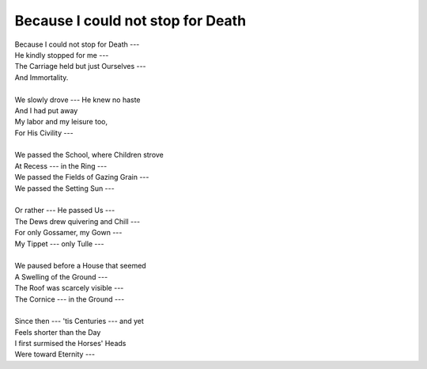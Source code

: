 Because I could not stop for Death
----------------------------------

| Because I could not stop for Death ---
| He kindly stopped for me ---
| The Carriage held but just Ourselves ---
| And Immortality.
| 
| We slowly drove --- He knew no haste
| And I had put away
| My labor and my leisure too,
| For His Civility ---
| 
| We passed the School, where Children strove
| At Recess --- in the Ring ---
| We passed the Fields of Gazing Grain ---
| We passed the Setting Sun ---
| 
| Or rather --- He passed Us ---
| The Dews drew quivering and Chill ---
| For only Gossamer, my Gown ---
| My Tippet --- only Tulle ---
| 
| We paused before a House that seemed
| A Swelling of the Ground ---
| The Roof was scarcely visible ---
| The Cornice --- in the Ground ---
| 
| Since then --- 'tis Centuries --- and yet
| Feels shorter than the Day
| I first surmised the Horses' Heads
| Were toward Eternity ---